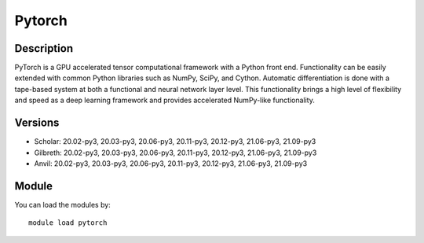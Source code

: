 .. _backbone-label:

Pytorch
==============================

Description
~~~~~~~~
PyTorch is a GPU accelerated tensor computational framework with a Python front end. Functionality can be easily extended with common Python libraries such as NumPy, SciPy, and Cython. Automatic differentiation is done with a tape-based system at both a functional and neural network layer level. This functionality brings a high level of flexibility and speed as a deep learning framework and provides accelerated NumPy-like functionality.

Versions
~~~~~~~~
- Scholar: 20.02-py3, 20.03-py3, 20.06-py3, 20.11-py3, 20.12-py3, 21.06-py3, 21.09-py3
- Gilbreth: 20.02-py3, 20.03-py3, 20.06-py3, 20.11-py3, 20.12-py3, 21.06-py3, 21.09-py3
- Anvil: 20.02-py3, 20.03-py3, 20.06-py3, 20.11-py3, 20.12-py3, 21.06-py3, 21.09-py3

Module
~~~~~~~~
You can load the modules by::

    module load pytorch

